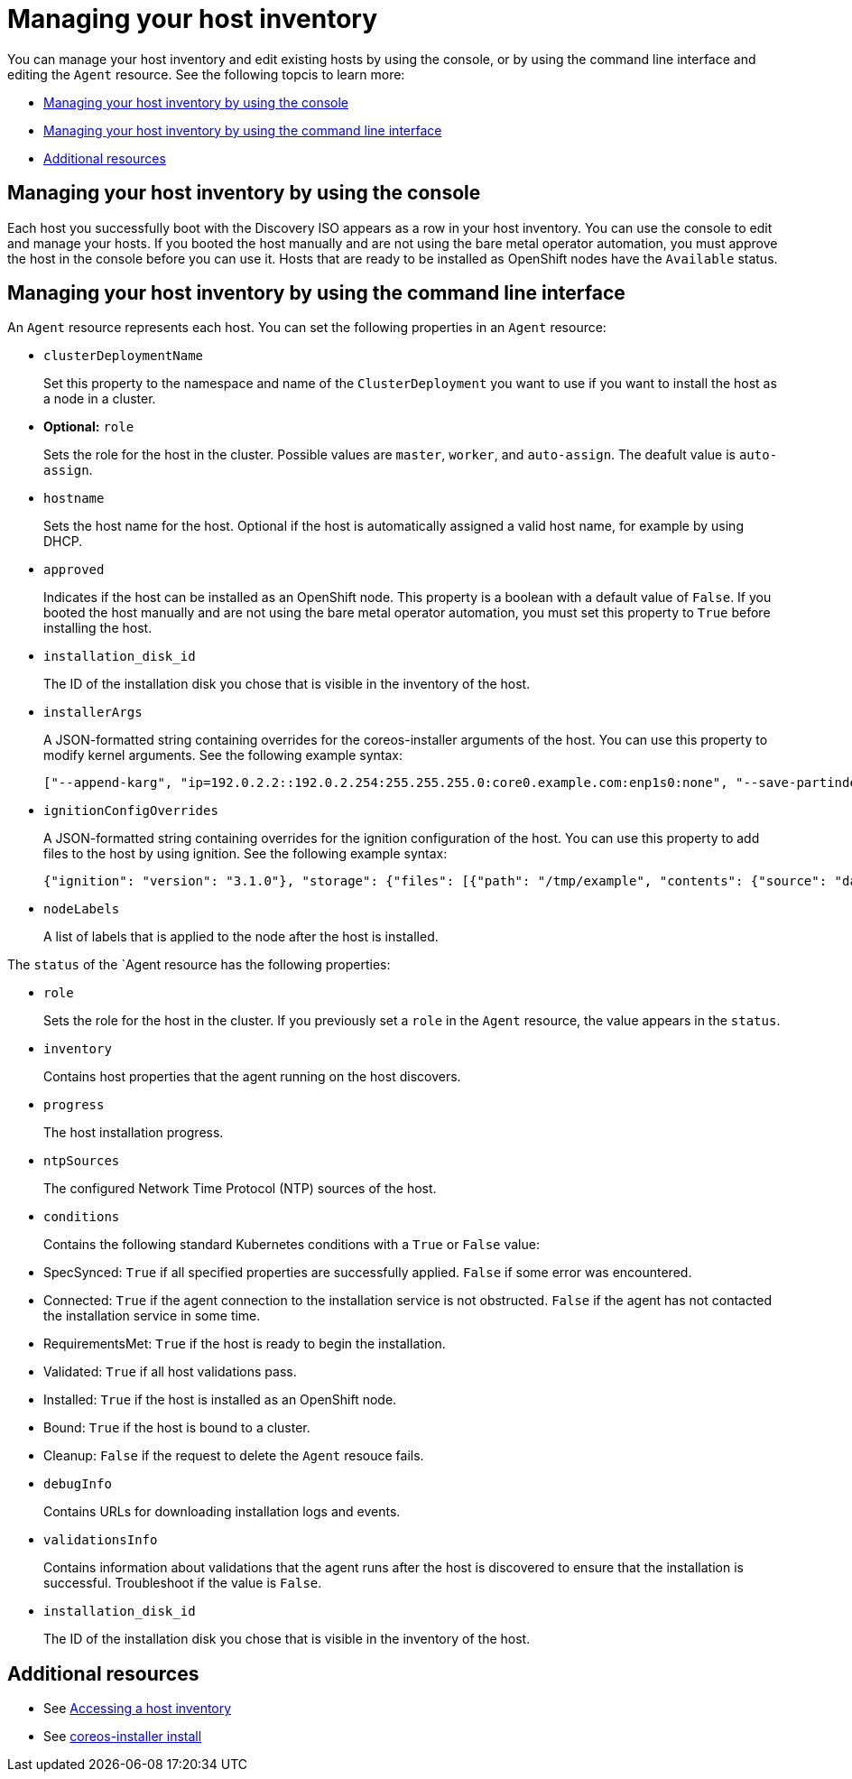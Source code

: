[#manage-host-inv-console]
= Managing your host inventory

You can manage your host inventory and edit existing hosts by using the console, or by using the command line interface and editing the `Agent` resource. See the following topcis to learn more:

- <<manage-host-inv-console,Managing your host inventory by using the console>>
- <<manage-host-inv-cli,Managing your host inventory by using the command line interface>>
- <<additional-resources-manage-host,Additional resources>>


[#manage-host-inv-console]
== Managing your host inventory by using the console

Each host you successfully boot with the Discovery ISO appears as a row in your host inventory. You can use the console to edit and manage your hosts. If you booted the host manually and are not using the bare metal operator automation, you must approve the host in the console before you can use it. Hosts that are ready to be installed as OpenShift nodes have the `Available` status. 

[#manage-host-inv-cli]
== Managing your host inventory by using the command line interface

An `Agent` resource represents each host. You can set the following properties in an `Agent` resource:

- `clusterDeploymentName`
+
Set this property to the namespace and name of the `ClusterDeployment` you want to use if you want to install the host as a node in a cluster.

- *Optional:* `role`
+
Sets the role for the host in the cluster. Possible values are `master`, `worker`, and `auto-assign`. The deafult value is `auto-assign`.

- `hostname`
+
Sets the host name for the host. Optional if the host is automatically assigned a valid host name, for example by using DHCP.

- `approved`
+
Indicates if the host can be installed as an OpenShift node. This property is a boolean with a default value of `False`.  If you booted the host manually and are not using the bare metal operator automation, you must set this property to `True` before installing the host.

- `installation_disk_id`
+
The ID of the installation disk you chose that is visible in the inventory of the host.

- `installerArgs`
+
A JSON-formatted string containing overrides for the coreos-installer arguments of the host. You can use this property to modify kernel arguments. See the following example syntax:
+
----
["--append-karg", "ip=192.0.2.2::192.0.2.254:255.255.255.0:core0.example.com:enp1s0:none", "--save-partindex", "4"]
----

- `ignitionConfigOverrides`
+
A JSON-formatted string containing overrides for the ignition configuration of the host. You can use this property to add files to the host by using ignition. See the following example syntax:
+
----
{"ignition": "version": "3.1.0"}, "storage": {"files": [{"path": "/tmp/example", "contents": {"source": "data:text/plain;base64,aGVscGltdHJhcHBlZGluYXN3YWdnZXJzcGVj"}}]}}
----

- `nodeLabels`
+
A list of labels that is applied to the node after the host is installed.

The `status` of the `Agent resource has the following properties:

- `role`
+
Sets the role for the host in the cluster. If you previously set a `role` in the `Agent` resource, the value appears in the `status`.

- `inventory`
+
Contains host properties that the agent running on the host discovers.

- `progress`
+
The host installation progress.

- `ntpSources`
+
The configured Network Time Protocol (NTP) sources of the host.

- `conditions`
+
Contains the following standard Kubernetes conditions with a `True` or `False` value:
+
- SpecSynced: `True` if all specified properties are successfully applied. `False` if some error was encountered.
- Connected: `True` if the agent connection to the installation service is not obstructed. `False` if the agent has not contacted the installation service in some time.
- RequirementsMet: `True` if the host is ready to begin the installation.
- Validated: `True` if all host validations pass.
- Installed: `True` if the host is installed as an OpenShift node.
- Bound: `True` if the host is bound to a cluster.
- Cleanup: `False` if the request to delete the `Agent` resouce fails.

- `debugInfo`
+
Contains URLs for downloading installation logs and events.

- `validationsInfo`
+
Contains information about validations that the agent runs after the host is discovered to ensure that the installation is successful. Troubleshoot if the value is `False`.

- `installation_disk_id`
+
The ID of the installation disk you chose that is visible in the inventory of the host.

[#additional-resources-manage-host]
== Additional resources

- See xref:../cluster_lifecycle/cim_create_console.adoc#access-host-inventory[Accessing a host inventory]
- See link:https://coreos.github.io/coreos-installer/cmd/install/[coreos-installer install]
